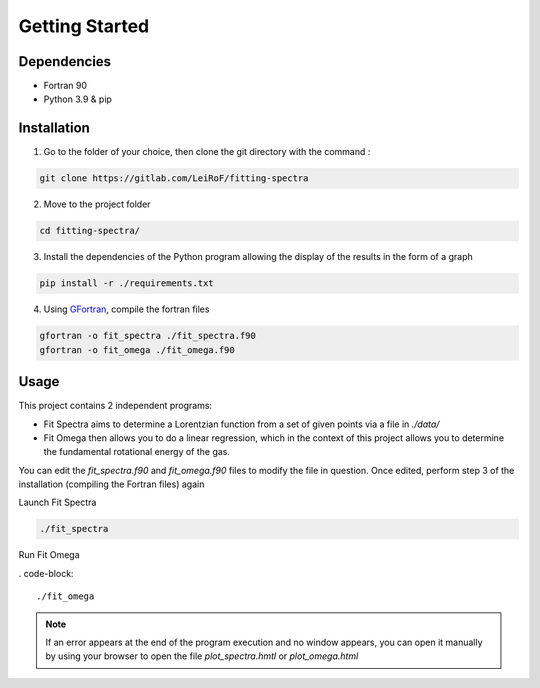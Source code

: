 *******************
Getting Started
*******************

Dependencies
===========

- Fortran 90
- Python 3.9 & pip

Installation
============

1) Go to the folder of your choice, then clone the git directory with the command :

.. code-block::

    git clone https://gitlab.com/LeiRoF/fitting-spectra

2) Move to the project folder

.. code-block::

    cd fitting-spectra/

3) Install the dependencies of the Python program allowing the display of the results in the form of a graph

.. code-block::

    pip install -r ./requirements.txt

4) Using `GFortran <https://gcc.gnu.org/wiki/GFortran>`_, compile the fortran files

.. code-block::

    gfortran -o fit_spectra ./fit_spectra.f90
    gfortran -o fit_omega ./fit_omega.f90


Usage
===========

This project contains 2 independent programs: 

- Fit Spectra aims to determine a Lorentzian function from a set of given points via a file in `./data/`
- Fit Omega then allows you to do a linear regression, which in the context of this project allows you to determine the fundamental rotational energy of the gas.

You can edit the `fit_spectra.f90` and `fit_omega.f90` files to modify the file in question. Once edited, perform step 3 of the installation (compiling the Fortran files) again

Launch Fit Spectra

.. code-block::

    ./fit_spectra

Run Fit Omega

. code-block::

    ./fit_omega

.. note::
    
    If an error appears at the end of the program execution and no window appears, you can open it manually by using your browser to open the file `plot_spectra.hmtl` or `plot_omega.html`